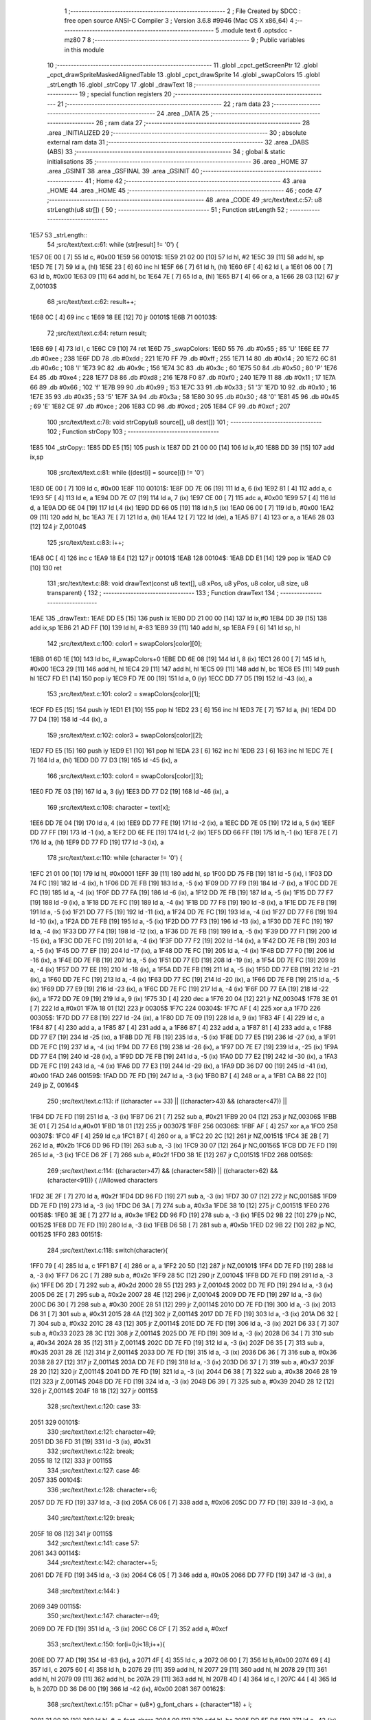                               1 ;--------------------------------------------------------
                              2 ; File Created by SDCC : free open source ANSI-C Compiler
                              3 ; Version 3.6.8 #9946 (Mac OS X x86_64)
                              4 ;--------------------------------------------------------
                              5 	.module text
                              6 	.optsdcc -mz80
                              7 	
                              8 ;--------------------------------------------------------
                              9 ; Public variables in this module
                             10 ;--------------------------------------------------------
                             11 	.globl _cpct_getScreenPtr
                             12 	.globl _cpct_drawSpriteMaskedAlignedTable
                             13 	.globl _cpct_drawSprite
                             14 	.globl _swapColors
                             15 	.globl _strLength
                             16 	.globl _strCopy
                             17 	.globl _drawText
                             18 ;--------------------------------------------------------
                             19 ; special function registers
                             20 ;--------------------------------------------------------
                             21 ;--------------------------------------------------------
                             22 ; ram data
                             23 ;--------------------------------------------------------
                             24 	.area _DATA
                             25 ;--------------------------------------------------------
                             26 ; ram data
                             27 ;--------------------------------------------------------
                             28 	.area _INITIALIZED
                             29 ;--------------------------------------------------------
                             30 ; absolute external ram data
                             31 ;--------------------------------------------------------
                             32 	.area _DABS (ABS)
                             33 ;--------------------------------------------------------
                             34 ; global & static initialisations
                             35 ;--------------------------------------------------------
                             36 	.area _HOME
                             37 	.area _GSINIT
                             38 	.area _GSFINAL
                             39 	.area _GSINIT
                             40 ;--------------------------------------------------------
                             41 ; Home
                             42 ;--------------------------------------------------------
                             43 	.area _HOME
                             44 	.area _HOME
                             45 ;--------------------------------------------------------
                             46 ; code
                             47 ;--------------------------------------------------------
                             48 	.area _CODE
                             49 ;src/text/text.c:57: u8 strLength(u8 str[]) {
                             50 ;	---------------------------------
                             51 ; Function strLength
                             52 ; ---------------------------------
   1E57                      53 _strLength::
                             54 ;src/text/text.c:61: while (str[result] != '\0') {
   1E57 0E 00         [ 7]   55 	ld	c, #0x00
   1E59                      56 00101$:
   1E59 21 02 00      [10]   57 	ld	hl, #2
   1E5C 39            [11]   58 	add	hl, sp
   1E5D 7E            [ 7]   59 	ld	a, (hl)
   1E5E 23            [ 6]   60 	inc	hl
   1E5F 66            [ 7]   61 	ld	h, (hl)
   1E60 6F            [ 4]   62 	ld	l, a
   1E61 06 00         [ 7]   63 	ld	b, #0x00
   1E63 09            [11]   64 	add	hl, bc
   1E64 7E            [ 7]   65 	ld	a, (hl)
   1E65 B7            [ 4]   66 	or	a, a
   1E66 28 03         [12]   67 	jr	Z,00103$
                             68 ;src/text/text.c:62: result++;
   1E68 0C            [ 4]   69 	inc	c
   1E69 18 EE         [12]   70 	jr	00101$
   1E6B                      71 00103$:
                             72 ;src/text/text.c:64: return result;
   1E6B 69            [ 4]   73 	ld	l, c
   1E6C C9            [10]   74 	ret
   1E6D                      75 _swapColors:
   1E6D 55                   76 	.db #0x55	; 85	'U'
   1E6E EE                   77 	.db #0xee	; 238
   1E6F DD                   78 	.db #0xdd	; 221
   1E70 FF                   79 	.db #0xff	; 255
   1E71 14                   80 	.db #0x14	; 20
   1E72 6C                   81 	.db #0x6c	; 108	'l'
   1E73 9C                   82 	.db #0x9c	; 156
   1E74 3C                   83 	.db #0x3c	; 60
   1E75 50                   84 	.db #0x50	; 80	'P'
   1E76 E4                   85 	.db #0xe4	; 228
   1E77 D8                   86 	.db #0xd8	; 216
   1E78 F0                   87 	.db #0xf0	; 240
   1E79 11                   88 	.db #0x11	; 17
   1E7A 66                   89 	.db #0x66	; 102	'f'
   1E7B 99                   90 	.db #0x99	; 153
   1E7C 33                   91 	.db #0x33	; 51	'3'
   1E7D 10                   92 	.db #0x10	; 16
   1E7E 35                   93 	.db #0x35	; 53	'5'
   1E7F 3A                   94 	.db #0x3a	; 58
   1E80 30                   95 	.db #0x30	; 48	'0'
   1E81 45                   96 	.db #0x45	; 69	'E'
   1E82 CE                   97 	.db #0xce	; 206
   1E83 CD                   98 	.db #0xcd	; 205
   1E84 CF                   99 	.db #0xcf	; 207
                            100 ;src/text/text.c:78: void strCopy(u8 source[], u8 dest[]) 
                            101 ;	---------------------------------
                            102 ; Function strCopy
                            103 ; ---------------------------------
   1E85                     104 _strCopy::
   1E85 DD E5         [15]  105 	push	ix
   1E87 DD 21 00 00   [14]  106 	ld	ix,#0
   1E8B DD 39         [15]  107 	add	ix,sp
                            108 ;src/text/text.c:81: while ((dest[i] = source[i]) != '\0')
   1E8D 0E 00         [ 7]  109 	ld	c, #0x00
   1E8F                     110 00101$:
   1E8F DD 7E 06      [19]  111 	ld	a, 6 (ix)
   1E92 81            [ 4]  112 	add	a, c
   1E93 5F            [ 4]  113 	ld	e, a
   1E94 DD 7E 07      [19]  114 	ld	a, 7 (ix)
   1E97 CE 00         [ 7]  115 	adc	a, #0x00
   1E99 57            [ 4]  116 	ld	d, a
   1E9A DD 6E 04      [19]  117 	ld	l,4 (ix)
   1E9D DD 66 05      [19]  118 	ld	h,5 (ix)
   1EA0 06 00         [ 7]  119 	ld	b, #0x00
   1EA2 09            [11]  120 	add	hl, bc
   1EA3 7E            [ 7]  121 	ld	a, (hl)
   1EA4 12            [ 7]  122 	ld	(de), a
   1EA5 B7            [ 4]  123 	or	a, a
   1EA6 28 03         [12]  124 	jr	Z,00104$
                            125 ;src/text/text.c:83: i++;
   1EA8 0C            [ 4]  126 	inc	c
   1EA9 18 E4         [12]  127 	jr	00101$
   1EAB                     128 00104$:
   1EAB DD E1         [14]  129 	pop	ix
   1EAD C9            [10]  130 	ret
                            131 ;src/text/text.c:88: void drawText(const u8 text[], u8 xPos, u8 yPos, u8 color, u8 size, u8 transparent) {
                            132 ;	---------------------------------
                            133 ; Function drawText
                            134 ; ---------------------------------
   1EAE                     135 _drawText::
   1EAE DD E5         [15]  136 	push	ix
   1EB0 DD 21 00 00   [14]  137 	ld	ix,#0
   1EB4 DD 39         [15]  138 	add	ix,sp
   1EB6 21 AD FF      [10]  139 	ld	hl, #-83
   1EB9 39            [11]  140 	add	hl, sp
   1EBA F9            [ 6]  141 	ld	sp, hl
                            142 ;src/text/text.c:100: color1 = swapColors[color][0];
   1EBB 01 6D 1E      [10]  143 	ld	bc, #_swapColors+0
   1EBE DD 6E 08      [19]  144 	ld	l, 8 (ix)
   1EC1 26 00         [ 7]  145 	ld	h, #0x00
   1EC3 29            [11]  146 	add	hl, hl
   1EC4 29            [11]  147 	add	hl, hl
   1EC5 09            [11]  148 	add	hl, bc
   1EC6 E5            [11]  149 	push	hl
   1EC7 FD E1         [14]  150 	pop	iy
   1EC9 FD 7E 00      [19]  151 	ld	a, 0 (iy)
   1ECC DD 77 D5      [19]  152 	ld	-43 (ix), a
                            153 ;src/text/text.c:101: color2 = swapColors[color][1];
   1ECF FD E5         [15]  154 	push	iy
   1ED1 E1            [10]  155 	pop	hl
   1ED2 23            [ 6]  156 	inc	hl
   1ED3 7E            [ 7]  157 	ld	a, (hl)
   1ED4 DD 77 D4      [19]  158 	ld	-44 (ix), a
                            159 ;src/text/text.c:102: color3 = swapColors[color][2];
   1ED7 FD E5         [15]  160 	push	iy
   1ED9 E1            [10]  161 	pop	hl
   1EDA 23            [ 6]  162 	inc	hl
   1EDB 23            [ 6]  163 	inc	hl
   1EDC 7E            [ 7]  164 	ld	a, (hl)
   1EDD DD 77 D3      [19]  165 	ld	-45 (ix), a
                            166 ;src/text/text.c:103: color4 = swapColors[color][3];
   1EE0 FD 7E 03      [19]  167 	ld	a, 3 (iy)
   1EE3 DD 77 D2      [19]  168 	ld	-46 (ix), a
                            169 ;src/text/text.c:108: character = text[x];
   1EE6 DD 7E 04      [19]  170 	ld	a, 4 (ix)
   1EE9 DD 77 FE      [19]  171 	ld	-2 (ix), a
   1EEC DD 7E 05      [19]  172 	ld	a, 5 (ix)
   1EEF DD 77 FF      [19]  173 	ld	-1 (ix), a
   1EF2 DD 6E FE      [19]  174 	ld	l,-2 (ix)
   1EF5 DD 66 FF      [19]  175 	ld	h,-1 (ix)
   1EF8 7E            [ 7]  176 	ld	a, (hl)
   1EF9 DD 77 FD      [19]  177 	ld	-3 (ix), a
                            178 ;src/text/text.c:110: while (character != '\0') {
   1EFC 21 01 00      [10]  179 	ld	hl, #0x0001
   1EFF 39            [11]  180 	add	hl, sp
   1F00 DD 75 FB      [19]  181 	ld	-5 (ix), l
   1F03 DD 74 FC      [19]  182 	ld	-4 (ix), h
   1F06 DD 7E FB      [19]  183 	ld	a, -5 (ix)
   1F09 DD 77 F9      [19]  184 	ld	-7 (ix), a
   1F0C DD 7E FC      [19]  185 	ld	a, -4 (ix)
   1F0F DD 77 FA      [19]  186 	ld	-6 (ix), a
   1F12 DD 7E FB      [19]  187 	ld	a, -5 (ix)
   1F15 DD 77 F7      [19]  188 	ld	-9 (ix), a
   1F18 DD 7E FC      [19]  189 	ld	a, -4 (ix)
   1F1B DD 77 F8      [19]  190 	ld	-8 (ix), a
   1F1E DD 7E FB      [19]  191 	ld	a, -5 (ix)
   1F21 DD 77 F5      [19]  192 	ld	-11 (ix), a
   1F24 DD 7E FC      [19]  193 	ld	a, -4 (ix)
   1F27 DD 77 F6      [19]  194 	ld	-10 (ix), a
   1F2A DD 7E FB      [19]  195 	ld	a, -5 (ix)
   1F2D DD 77 F3      [19]  196 	ld	-13 (ix), a
   1F30 DD 7E FC      [19]  197 	ld	a, -4 (ix)
   1F33 DD 77 F4      [19]  198 	ld	-12 (ix), a
   1F36 DD 7E FB      [19]  199 	ld	a, -5 (ix)
   1F39 DD 77 F1      [19]  200 	ld	-15 (ix), a
   1F3C DD 7E FC      [19]  201 	ld	a, -4 (ix)
   1F3F DD 77 F2      [19]  202 	ld	-14 (ix), a
   1F42 DD 7E FB      [19]  203 	ld	a, -5 (ix)
   1F45 DD 77 EF      [19]  204 	ld	-17 (ix), a
   1F48 DD 7E FC      [19]  205 	ld	a, -4 (ix)
   1F4B DD 77 F0      [19]  206 	ld	-16 (ix), a
   1F4E DD 7E FB      [19]  207 	ld	a, -5 (ix)
   1F51 DD 77 ED      [19]  208 	ld	-19 (ix), a
   1F54 DD 7E FC      [19]  209 	ld	a, -4 (ix)
   1F57 DD 77 EE      [19]  210 	ld	-18 (ix), a
   1F5A DD 7E FB      [19]  211 	ld	a, -5 (ix)
   1F5D DD 77 EB      [19]  212 	ld	-21 (ix), a
   1F60 DD 7E FC      [19]  213 	ld	a, -4 (ix)
   1F63 DD 77 EC      [19]  214 	ld	-20 (ix), a
   1F66 DD 7E FB      [19]  215 	ld	a, -5 (ix)
   1F69 DD 77 E9      [19]  216 	ld	-23 (ix), a
   1F6C DD 7E FC      [19]  217 	ld	a, -4 (ix)
   1F6F DD 77 EA      [19]  218 	ld	-22 (ix), a
   1F72 DD 7E 09      [19]  219 	ld	a, 9 (ix)
   1F75 3D            [ 4]  220 	dec	a
   1F76 20 04         [12]  221 	jr	NZ,00304$
   1F78 3E 01         [ 7]  222 	ld	a,#0x01
   1F7A 18 01         [12]  223 	jr	00305$
   1F7C                     224 00304$:
   1F7C AF            [ 4]  225 	xor	a,a
   1F7D                     226 00305$:
   1F7D DD 77 E8      [19]  227 	ld	-24 (ix), a
   1F80 DD 7E 09      [19]  228 	ld	a, 9 (ix)
   1F83 4F            [ 4]  229 	ld	c, a
   1F84 87            [ 4]  230 	add	a, a
   1F85 87            [ 4]  231 	add	a, a
   1F86 87            [ 4]  232 	add	a, a
   1F87 81            [ 4]  233 	add	a, c
   1F88 DD 77 E7      [19]  234 	ld	-25 (ix), a
   1F8B DD 7E FB      [19]  235 	ld	a, -5 (ix)
   1F8E DD 77 E5      [19]  236 	ld	-27 (ix), a
   1F91 DD 7E FC      [19]  237 	ld	a, -4 (ix)
   1F94 DD 77 E6      [19]  238 	ld	-26 (ix), a
   1F97 DD 7E E7      [19]  239 	ld	a, -25 (ix)
   1F9A DD 77 E4      [19]  240 	ld	-28 (ix), a
   1F9D DD 7E FB      [19]  241 	ld	a, -5 (ix)
   1FA0 DD 77 E2      [19]  242 	ld	-30 (ix), a
   1FA3 DD 7E FC      [19]  243 	ld	a, -4 (ix)
   1FA6 DD 77 E3      [19]  244 	ld	-29 (ix), a
   1FA9 DD 36 D7 00   [19]  245 	ld	-41 (ix), #0x00
   1FAD                     246 00159$:
   1FAD DD 7E FD      [19]  247 	ld	a, -3 (ix)
   1FB0 B7            [ 4]  248 	or	a, a
   1FB1 CA B8 22      [10]  249 	jp	Z, 00164$
                            250 ;src/text/text.c:113: if ((character == 33) || ((character>43) && (character<47)) || 
   1FB4 DD 7E FD      [19]  251 	ld	a, -3 (ix)
   1FB7 D6 21         [ 7]  252 	sub	a, #0x21
   1FB9 20 04         [12]  253 	jr	NZ,00306$
   1FBB 3E 01         [ 7]  254 	ld	a,#0x01
   1FBD 18 01         [12]  255 	jr	00307$
   1FBF                     256 00306$:
   1FBF AF            [ 4]  257 	xor	a,a
   1FC0                     258 00307$:
   1FC0 4F            [ 4]  259 	ld	c,a
   1FC1 B7            [ 4]  260 	or	a, a
   1FC2 20 2C         [12]  261 	jr	NZ,00151$
   1FC4 3E 2B         [ 7]  262 	ld	a, #0x2b
   1FC6 DD 96 FD      [19]  263 	sub	a, -3 (ix)
   1FC9 30 07         [12]  264 	jr	NC,00156$
   1FCB DD 7E FD      [19]  265 	ld	a, -3 (ix)
   1FCE D6 2F         [ 7]  266 	sub	a, #0x2f
   1FD0 38 1E         [12]  267 	jr	C,00151$
   1FD2                     268 00156$:
                            269 ;src/text/text.c:114: ((character>47) && (character<58)) || ((character>62) && (character<91))) { //Allowed characters
   1FD2 3E 2F         [ 7]  270 	ld	a, #0x2f
   1FD4 DD 96 FD      [19]  271 	sub	a, -3 (ix)
   1FD7 30 07         [12]  272 	jr	NC,00158$
   1FD9 DD 7E FD      [19]  273 	ld	a, -3 (ix)
   1FDC D6 3A         [ 7]  274 	sub	a, #0x3a
   1FDE 38 10         [12]  275 	jr	C,00151$
   1FE0                     276 00158$:
   1FE0 3E 3E         [ 7]  277 	ld	a, #0x3e
   1FE2 DD 96 FD      [19]  278 	sub	a, -3 (ix)
   1FE5 D2 9B 22      [10]  279 	jp	NC, 00152$
   1FE8 DD 7E FD      [19]  280 	ld	a, -3 (ix)
   1FEB D6 5B         [ 7]  281 	sub	a, #0x5b
   1FED D2 9B 22      [10]  282 	jp	NC, 00152$
   1FF0                     283 00151$:
                            284 ;src/text/text.c:118: switch(character){
   1FF0 79            [ 4]  285 	ld	a, c
   1FF1 B7            [ 4]  286 	or	a, a
   1FF2 20 5D         [12]  287 	jr	NZ,00101$
   1FF4 DD 7E FD      [19]  288 	ld	a, -3 (ix)
   1FF7 D6 2C         [ 7]  289 	sub	a, #0x2c
   1FF9 28 5C         [12]  290 	jr	Z,00104$
   1FFB DD 7E FD      [19]  291 	ld	a, -3 (ix)
   1FFE D6 2D         [ 7]  292 	sub	a, #0x2d
   2000 28 55         [12]  293 	jr	Z,00104$
   2002 DD 7E FD      [19]  294 	ld	a, -3 (ix)
   2005 D6 2E         [ 7]  295 	sub	a, #0x2e
   2007 28 4E         [12]  296 	jr	Z,00104$
   2009 DD 7E FD      [19]  297 	ld	a, -3 (ix)
   200C D6 30         [ 7]  298 	sub	a, #0x30
   200E 28 51         [12]  299 	jr	Z,00114$
   2010 DD 7E FD      [19]  300 	ld	a, -3 (ix)
   2013 D6 31         [ 7]  301 	sub	a, #0x31
   2015 28 4A         [12]  302 	jr	Z,00114$
   2017 DD 7E FD      [19]  303 	ld	a, -3 (ix)
   201A D6 32         [ 7]  304 	sub	a, #0x32
   201C 28 43         [12]  305 	jr	Z,00114$
   201E DD 7E FD      [19]  306 	ld	a, -3 (ix)
   2021 D6 33         [ 7]  307 	sub	a, #0x33
   2023 28 3C         [12]  308 	jr	Z,00114$
   2025 DD 7E FD      [19]  309 	ld	a, -3 (ix)
   2028 D6 34         [ 7]  310 	sub	a, #0x34
   202A 28 35         [12]  311 	jr	Z,00114$
   202C DD 7E FD      [19]  312 	ld	a, -3 (ix)
   202F D6 35         [ 7]  313 	sub	a, #0x35
   2031 28 2E         [12]  314 	jr	Z,00114$
   2033 DD 7E FD      [19]  315 	ld	a, -3 (ix)
   2036 D6 36         [ 7]  316 	sub	a, #0x36
   2038 28 27         [12]  317 	jr	Z,00114$
   203A DD 7E FD      [19]  318 	ld	a, -3 (ix)
   203D D6 37         [ 7]  319 	sub	a, #0x37
   203F 28 20         [12]  320 	jr	Z,00114$
   2041 DD 7E FD      [19]  321 	ld	a, -3 (ix)
   2044 D6 38         [ 7]  322 	sub	a, #0x38
   2046 28 19         [12]  323 	jr	Z,00114$
   2048 DD 7E FD      [19]  324 	ld	a, -3 (ix)
   204B D6 39         [ 7]  325 	sub	a, #0x39
   204D 28 12         [12]  326 	jr	Z,00114$
   204F 18 18         [12]  327 	jr	00115$
                            328 ;src/text/text.c:120: case 33:
   2051                     329 00101$:
                            330 ;src/text/text.c:121: character=49;
   2051 DD 36 FD 31   [19]  331 	ld	-3 (ix), #0x31
                            332 ;src/text/text.c:122: break;
   2055 18 12         [12]  333 	jr	00115$
                            334 ;src/text/text.c:127: case 46:
   2057                     335 00104$:
                            336 ;src/text/text.c:128: character+=6;
   2057 DD 7E FD      [19]  337 	ld	a, -3 (ix)
   205A C6 06         [ 7]  338 	add	a, #0x06
   205C DD 77 FD      [19]  339 	ld	-3 (ix), a
                            340 ;src/text/text.c:129: break;
   205F 18 08         [12]  341 	jr	00115$
                            342 ;src/text/text.c:141: case 57:
   2061                     343 00114$:
                            344 ;src/text/text.c:142: character+=5;
   2061 DD 7E FD      [19]  345 	ld	a, -3 (ix)
   2064 C6 05         [ 7]  346 	add	a, #0x05
   2066 DD 77 FD      [19]  347 	ld	-3 (ix), a
                            348 ;src/text/text.c:144: }
   2069                     349 00115$:
                            350 ;src/text/text.c:147: character-=49;
   2069 DD 7E FD      [19]  351 	ld	a, -3 (ix)
   206C C6 CF         [ 7]  352 	add	a, #0xcf
                            353 ;src/text/text.c:150: for(i=0;i<18;i++){
   206E DD 77 AD      [19]  354 	ld	-83 (ix), a
   2071 4F            [ 4]  355 	ld	c, a
   2072 06 00         [ 7]  356 	ld	b,#0x00
   2074 69            [ 4]  357 	ld	l, c
   2075 60            [ 4]  358 	ld	h, b
   2076 29            [11]  359 	add	hl, hl
   2077 29            [11]  360 	add	hl, hl
   2078 29            [11]  361 	add	hl, hl
   2079 09            [11]  362 	add	hl, bc
   207A 29            [11]  363 	add	hl, hl
   207B 4D            [ 4]  364 	ld	c, l
   207C 44            [ 4]  365 	ld	b, h
   207D DD 36 D6 00   [19]  366 	ld	-42 (ix), #0x00
   2081                     367 00162$:
                            368 ;src/text/text.c:151: pChar = (u8*) g_font_chars + (character*18) + i;
   2081 21 00 10      [10]  369 	ld	hl, #_g_font_chars
   2084 09            [11]  370 	add	hl, bc
   2085 DD 5E D6      [19]  371 	ld	e,-42 (ix)
   2088 16 00         [ 7]  372 	ld	d,#0x00
   208A 19            [11]  373 	add	hl, de
                            374 ;src/text/text.c:155: if(*pChar == 0x55) colorchar[i]=color1;
   208B DD 75 D8      [19]  375 	ld	-40 (ix), l
   208E DD 74 D9      [19]  376 	ld	-39 (ix), h
   2091 5E            [ 7]  377 	ld	e, (hl)
   2092 7B            [ 4]  378 	ld	a, e
   2093 D6 55         [ 7]  379 	sub	a, #0x55
   2095 20 04         [12]  380 	jr	NZ,00321$
   2097 3E 01         [ 7]  381 	ld	a,#0x01
   2099 18 01         [12]  382 	jr	00322$
   209B                     383 00321$:
   209B AF            [ 4]  384 	xor	a,a
   209C                     385 00322$:
   209C DD 77 E1      [19]  386 	ld	-31 (ix), a
                            387 ;src/text/text.c:156: else if(*pChar == 0xee) colorchar[i]=color2;
   209F 7B            [ 4]  388 	ld	a, e
   20A0 D6 EE         [ 7]  389 	sub	a, #0xee
   20A2 20 04         [12]  390 	jr	NZ,00323$
   20A4 3E 01         [ 7]  391 	ld	a,#0x01
   20A6 18 01         [12]  392 	jr	00324$
   20A8                     393 00323$:
   20A8 AF            [ 4]  394 	xor	a,a
   20A9                     395 00324$:
   20A9 DD 77 E0      [19]  396 	ld	-32 (ix), a
                            397 ;src/text/text.c:157: else if(*pChar == 0xdd) colorchar[i]=color3;
   20AC 7B            [ 4]  398 	ld	a, e
   20AD D6 DD         [ 7]  399 	sub	a, #0xdd
   20AF 20 04         [12]  400 	jr	NZ,00325$
   20B1 3E 01         [ 7]  401 	ld	a,#0x01
   20B3 18 01         [12]  402 	jr	00326$
   20B5                     403 00325$:
   20B5 AF            [ 4]  404 	xor	a,a
   20B6                     405 00326$:
   20B6 DD 77 DF      [19]  406 	ld	-33 (ix), a
                            407 ;src/text/text.c:158: else if(*pChar == 0xff) colorchar[i]=color4;
   20B9 7B            [ 4]  408 	ld	a, e
   20BA 3C            [ 4]  409 	inc	a
   20BB 20 04         [12]  410 	jr	NZ,00327$
   20BD 3E 01         [ 7]  411 	ld	a,#0x01
   20BF 18 01         [12]  412 	jr	00328$
   20C1                     413 00327$:
   20C1 AF            [ 4]  414 	xor	a,a
   20C2                     415 00328$:
   20C2 DD 77 DE      [19]  416 	ld	-34 (ix), a
                            417 ;src/text/text.c:153: if(size==1) {
   20C5 DD 7E E8      [19]  418 	ld	a, -24 (ix)
   20C8 B7            [ 4]  419 	or	a, a
   20C9 CA 45 21      [10]  420 	jp	Z, 00141$
                            421 ;src/text/text.c:155: if(*pChar == 0x55) colorchar[i]=color1;
   20CC DD 7E E1      [19]  422 	ld	a, -31 (ix)
   20CF B7            [ 4]  423 	or	a, a
   20D0 28 14         [12]  424 	jr	Z,00126$
   20D2 DD 7E E9      [19]  425 	ld	a, -23 (ix)
   20D5 DD 86 D6      [19]  426 	add	a, -42 (ix)
   20D8 5F            [ 4]  427 	ld	e, a
   20D9 DD 7E EA      [19]  428 	ld	a, -22 (ix)
   20DC CE 00         [ 7]  429 	adc	a, #0x00
   20DE 57            [ 4]  430 	ld	d, a
   20DF DD 7E D5      [19]  431 	ld	a, -43 (ix)
   20E2 12            [ 7]  432 	ld	(de), a
   20E3 C3 1E 22      [10]  433 	jp	00163$
   20E6                     434 00126$:
                            435 ;src/text/text.c:156: else if(*pChar == 0xee) colorchar[i]=color2;
   20E6 DD 7E E0      [19]  436 	ld	a, -32 (ix)
   20E9 B7            [ 4]  437 	or	a, a
   20EA 28 14         [12]  438 	jr	Z,00123$
   20EC DD 7E EB      [19]  439 	ld	a, -21 (ix)
   20EF DD 86 D6      [19]  440 	add	a, -42 (ix)
   20F2 5F            [ 4]  441 	ld	e, a
   20F3 DD 7E EC      [19]  442 	ld	a, -20 (ix)
   20F6 CE 00         [ 7]  443 	adc	a, #0x00
   20F8 57            [ 4]  444 	ld	d, a
   20F9 DD 7E D4      [19]  445 	ld	a, -44 (ix)
   20FC 12            [ 7]  446 	ld	(de), a
   20FD C3 1E 22      [10]  447 	jp	00163$
   2100                     448 00123$:
                            449 ;src/text/text.c:157: else if(*pChar == 0xdd) colorchar[i]=color3;
   2100 DD 7E DF      [19]  450 	ld	a, -33 (ix)
   2103 B7            [ 4]  451 	or	a, a
   2104 28 14         [12]  452 	jr	Z,00120$
   2106 DD 7E ED      [19]  453 	ld	a, -19 (ix)
   2109 DD 86 D6      [19]  454 	add	a, -42 (ix)
   210C 5F            [ 4]  455 	ld	e, a
   210D DD 7E EE      [19]  456 	ld	a, -18 (ix)
   2110 CE 00         [ 7]  457 	adc	a, #0x00
   2112 57            [ 4]  458 	ld	d, a
   2113 DD 7E D3      [19]  459 	ld	a, -45 (ix)
   2116 12            [ 7]  460 	ld	(de), a
   2117 C3 1E 22      [10]  461 	jp	00163$
   211A                     462 00120$:
                            463 ;src/text/text.c:158: else if(*pChar == 0xff) colorchar[i]=color4;
   211A DD 7E DE      [19]  464 	ld	a, -34 (ix)
   211D B7            [ 4]  465 	or	a, a
   211E 28 14         [12]  466 	jr	Z,00117$
   2120 DD 7E EF      [19]  467 	ld	a, -17 (ix)
   2123 DD 86 D6      [19]  468 	add	a, -42 (ix)
   2126 5F            [ 4]  469 	ld	e, a
   2127 DD 7E F0      [19]  470 	ld	a, -16 (ix)
   212A CE 00         [ 7]  471 	adc	a, #0x00
   212C 57            [ 4]  472 	ld	d, a
   212D DD 7E D2      [19]  473 	ld	a, -46 (ix)
   2130 12            [ 7]  474 	ld	(de), a
   2131 C3 1E 22      [10]  475 	jp	00163$
   2134                     476 00117$:
                            477 ;src/text/text.c:159: else colorchar[i]=*pChar;
   2134 DD 7E F1      [19]  478 	ld	a, -15 (ix)
   2137 DD 86 D6      [19]  479 	add	a, -42 (ix)
   213A 6F            [ 4]  480 	ld	l, a
   213B DD 7E F2      [19]  481 	ld	a, -14 (ix)
   213E CE 00         [ 7]  482 	adc	a, #0x00
   2140 67            [ 4]  483 	ld	h, a
   2141 73            [ 7]  484 	ld	(hl), e
   2142 C3 1E 22      [10]  485 	jp	00163$
   2145                     486 00141$:
                            487 ;src/text/text.c:164: pos=(i*size)-(i%FONT2_W);
   2145 D5            [11]  488 	push	de
   2146 C5            [11]  489 	push	bc
   2147 DD 5E 09      [19]  490 	ld	e, 9 (ix)
   214A DD 66 D6      [19]  491 	ld	h, -42 (ix)
   214D 2E 00         [ 7]  492 	ld	l, #0x00
   214F 55            [ 4]  493 	ld	d, l
   2150 06 08         [ 7]  494 	ld	b, #0x08
   2152                     495 00329$:
   2152 29            [11]  496 	add	hl, hl
   2153 30 01         [12]  497 	jr	NC,00330$
   2155 19            [11]  498 	add	hl, de
   2156                     499 00330$:
   2156 10 FA         [13]  500 	djnz	00329$
   2158 C1            [10]  501 	pop	bc
   2159 D1            [10]  502 	pop	de
   215A DD 7E D6      [19]  503 	ld	a, -42 (ix)
   215D E6 01         [ 7]  504 	and	a, #0x01
   215F 57            [ 4]  505 	ld	d, a
   2160 7D            [ 4]  506 	ld	a, l
   2161 92            [ 4]  507 	sub	a, d
   2162 6F            [ 4]  508 	ld	l, a
                            509 ;src/text/text.c:168: colorchar[pos+FONT2_W]=color1;
   2163 55            [ 4]  510 	ld	d, l
   2164 14            [ 4]  511 	inc	d
   2165 14            [ 4]  512 	inc	d
                            513 ;src/text/text.c:166: if(*pChar == 0x55) {
   2166 DD 7E E1      [19]  514 	ld	a, -31 (ix)
   2169 B7            [ 4]  515 	or	a, a
   216A 28 21         [12]  516 	jr	Z,00138$
                            517 ;src/text/text.c:167: colorchar[pos]=color1;
   216C DD 7E F3      [19]  518 	ld	a, -13 (ix)
   216F 85            [ 4]  519 	add	a, l
   2170 6F            [ 4]  520 	ld	l, a
   2171 DD 7E F4      [19]  521 	ld	a, -12 (ix)
   2174 CE 00         [ 7]  522 	adc	a, #0x00
   2176 67            [ 4]  523 	ld	h, a
   2177 DD 7E D5      [19]  524 	ld	a, -43 (ix)
   217A 77            [ 7]  525 	ld	(hl), a
                            526 ;src/text/text.c:168: colorchar[pos+FONT2_W]=color1;
   217B DD 7E F3      [19]  527 	ld	a, -13 (ix)
   217E 82            [ 4]  528 	add	a, d
   217F 5F            [ 4]  529 	ld	e, a
   2180 DD 7E F4      [19]  530 	ld	a, -12 (ix)
   2183 CE 00         [ 7]  531 	adc	a, #0x00
   2185 57            [ 4]  532 	ld	d, a
   2186 DD 7E D5      [19]  533 	ld	a, -43 (ix)
   2189 12            [ 7]  534 	ld	(de), a
   218A C3 1E 22      [10]  535 	jp	00163$
   218D                     536 00138$:
                            537 ;src/text/text.c:170: else if(*pChar == 0xee) {
   218D DD 7E E0      [19]  538 	ld	a, -32 (ix)
   2190 B7            [ 4]  539 	or	a, a
   2191 28 20         [12]  540 	jr	Z,00135$
                            541 ;src/text/text.c:171: colorchar[pos]=color2;
   2193 DD 7E F5      [19]  542 	ld	a, -11 (ix)
   2196 85            [ 4]  543 	add	a, l
   2197 6F            [ 4]  544 	ld	l, a
   2198 DD 7E F6      [19]  545 	ld	a, -10 (ix)
   219B CE 00         [ 7]  546 	adc	a, #0x00
   219D 67            [ 4]  547 	ld	h, a
   219E DD 7E D4      [19]  548 	ld	a, -44 (ix)
   21A1 77            [ 7]  549 	ld	(hl), a
                            550 ;src/text/text.c:172: colorchar[pos+FONT2_W]=color2;
   21A2 DD 7E F5      [19]  551 	ld	a, -11 (ix)
   21A5 82            [ 4]  552 	add	a, d
   21A6 5F            [ 4]  553 	ld	e, a
   21A7 DD 7E F6      [19]  554 	ld	a, -10 (ix)
   21AA CE 00         [ 7]  555 	adc	a, #0x00
   21AC 57            [ 4]  556 	ld	d, a
   21AD DD 7E D4      [19]  557 	ld	a, -44 (ix)
   21B0 12            [ 7]  558 	ld	(de), a
   21B1 18 6B         [12]  559 	jr	00163$
   21B3                     560 00135$:
                            561 ;src/text/text.c:174: else if(*pChar == 0xdd) {
   21B3 DD 7E DF      [19]  562 	ld	a, -33 (ix)
   21B6 B7            [ 4]  563 	or	a, a
   21B7 28 20         [12]  564 	jr	Z,00132$
                            565 ;src/text/text.c:175: colorchar[pos]=color3;
   21B9 DD 7E F7      [19]  566 	ld	a, -9 (ix)
   21BC 85            [ 4]  567 	add	a, l
   21BD 6F            [ 4]  568 	ld	l, a
   21BE DD 7E F8      [19]  569 	ld	a, -8 (ix)
   21C1 CE 00         [ 7]  570 	adc	a, #0x00
   21C3 67            [ 4]  571 	ld	h, a
   21C4 DD 7E D3      [19]  572 	ld	a, -45 (ix)
   21C7 77            [ 7]  573 	ld	(hl), a
                            574 ;src/text/text.c:176: colorchar[pos+FONT2_W]=color3;
   21C8 DD 7E F7      [19]  575 	ld	a, -9 (ix)
   21CB 82            [ 4]  576 	add	a, d
   21CC 5F            [ 4]  577 	ld	e, a
   21CD DD 7E F8      [19]  578 	ld	a, -8 (ix)
   21D0 CE 00         [ 7]  579 	adc	a, #0x00
   21D2 57            [ 4]  580 	ld	d, a
   21D3 DD 7E D3      [19]  581 	ld	a, -45 (ix)
   21D6 12            [ 7]  582 	ld	(de), a
   21D7 18 45         [12]  583 	jr	00163$
   21D9                     584 00132$:
                            585 ;src/text/text.c:178: else if(*pChar == 0xff) {
   21D9 DD 7E DE      [19]  586 	ld	a, -34 (ix)
   21DC B7            [ 4]  587 	or	a, a
   21DD 28 20         [12]  588 	jr	Z,00129$
                            589 ;src/text/text.c:179: colorchar[pos]=color4;
   21DF DD 7E F9      [19]  590 	ld	a, -7 (ix)
   21E2 85            [ 4]  591 	add	a, l
   21E3 6F            [ 4]  592 	ld	l, a
   21E4 DD 7E FA      [19]  593 	ld	a, -6 (ix)
   21E7 CE 00         [ 7]  594 	adc	a, #0x00
   21E9 67            [ 4]  595 	ld	h, a
   21EA DD 7E D2      [19]  596 	ld	a, -46 (ix)
   21ED 77            [ 7]  597 	ld	(hl), a
                            598 ;src/text/text.c:180: colorchar[pos+FONT2_W]=color4;
   21EE DD 7E F9      [19]  599 	ld	a, -7 (ix)
   21F1 82            [ 4]  600 	add	a, d
   21F2 5F            [ 4]  601 	ld	e, a
   21F3 DD 7E FA      [19]  602 	ld	a, -6 (ix)
   21F6 CE 00         [ 7]  603 	adc	a, #0x00
   21F8 57            [ 4]  604 	ld	d, a
   21F9 DD 7E D2      [19]  605 	ld	a, -46 (ix)
   21FC 12            [ 7]  606 	ld	(de), a
   21FD 18 1F         [12]  607 	jr	00163$
   21FF                     608 00129$:
                            609 ;src/text/text.c:183: colorchar[pos]=*pChar;
   21FF DD 7E FB      [19]  610 	ld	a, -5 (ix)
   2202 85            [ 4]  611 	add	a, l
   2203 6F            [ 4]  612 	ld	l, a
   2204 DD 7E FC      [19]  613 	ld	a, -4 (ix)
   2207 CE 00         [ 7]  614 	adc	a, #0x00
   2209 67            [ 4]  615 	ld	h, a
   220A 73            [ 7]  616 	ld	(hl), e
                            617 ;src/text/text.c:184: colorchar[pos+FONT2_W]=*pChar;
   220B DD 7E FB      [19]  618 	ld	a, -5 (ix)
   220E 82            [ 4]  619 	add	a, d
   220F 5F            [ 4]  620 	ld	e, a
   2210 DD 7E FC      [19]  621 	ld	a, -4 (ix)
   2213 CE 00         [ 7]  622 	adc	a, #0x00
   2215 57            [ 4]  623 	ld	d, a
   2216 DD 6E D8      [19]  624 	ld	l,-40 (ix)
   2219 DD 66 D9      [19]  625 	ld	h,-39 (ix)
   221C 7E            [ 7]  626 	ld	a, (hl)
   221D 12            [ 7]  627 	ld	(de), a
   221E                     628 00163$:
                            629 ;src/text/text.c:150: for(i=0;i<18;i++){
   221E DD 34 D6      [23]  630 	inc	-42 (ix)
   2221 DD 7E D6      [19]  631 	ld	a, -42 (ix)
   2224 D6 12         [ 7]  632 	sub	a, #0x12
   2226 DA 81 20      [10]  633 	jp	C, 00162$
                            634 ;src/text/text.c:193: pvideo = cpct_getScreenPtr(CPCT_VMEM_START, xPos, yPos);
   2229 DD 66 07      [19]  635 	ld	h, 7 (ix)
   222C DD 6E 06      [19]  636 	ld	l, 6 (ix)
   222F E5            [11]  637 	push	hl
   2230 21 00 C0      [10]  638 	ld	hl, #0xc000
   2233 E5            [11]  639 	push	hl
   2234 CD 19 28      [17]  640 	call	_cpct_getScreenPtr
                            641 ;src/text/text.c:194: if(transparent) cpct_drawSpriteMaskedAlignedTable(colorchar, pvideo, FONT2_W, FONT2_H*size, g_tablatrans);
   2237 DD 75 DC      [19]  642 	ld	-36 (ix), l
   223A DD 74 DD      [19]  643 	ld	-35 (ix), h
   223D DD 7E 0A      [19]  644 	ld	a, 10 (ix)
   2240 B7            [ 4]  645 	or	a, a
   2241 28 1D         [12]  646 	jr	Z,00145$
   2243 11 00 02      [10]  647 	ld	de, #_g_tablatrans
   2246 DD 4E E2      [19]  648 	ld	c,-30 (ix)
   2249 DD 46 E3      [19]  649 	ld	b,-29 (ix)
   224C D5            [11]  650 	push	de
   224D DD 56 E4      [19]  651 	ld	d, -28 (ix)
   2250 1E 02         [ 7]  652 	ld	e,#0x02
   2252 D5            [11]  653 	push	de
   2253 DD 6E DC      [19]  654 	ld	l,-36 (ix)
   2256 DD 66 DD      [19]  655 	ld	h,-35 (ix)
   2259 E5            [11]  656 	push	hl
   225A C5            [11]  657 	push	bc
   225B CD DE 27      [17]  658 	call	_cpct_drawSpriteMaskedAlignedTable
   225E 18 23         [12]  659 	jr	00146$
   2260                     660 00145$:
                            661 ;src/text/text.c:195: else cpct_drawSprite (colorchar, pvideo, FONT2_W, FONT2_H*size);
   2260 DD 7E E5      [19]  662 	ld	a, -27 (ix)
   2263 DD 77 DA      [19]  663 	ld	-38 (ix), a
   2266 DD 7E E6      [19]  664 	ld	a, -26 (ix)
   2269 DD 77 DB      [19]  665 	ld	-37 (ix), a
   226C DD 56 E7      [19]  666 	ld	d, -25 (ix)
   226F 1E 02         [ 7]  667 	ld	e,#0x02
   2271 D5            [11]  668 	push	de
   2272 DD 6E DC      [19]  669 	ld	l,-36 (ix)
   2275 DD 66 DD      [19]  670 	ld	h,-35 (ix)
   2278 E5            [11]  671 	push	hl
   2279 DD 6E DA      [19]  672 	ld	l,-38 (ix)
   227C DD 66 DB      [19]  673 	ld	h,-37 (ix)
   227F E5            [11]  674 	push	hl
   2280 CD 56 24      [17]  675 	call	_cpct_drawSprite
   2283                     676 00146$:
                            677 ;src/text/text.c:198: if(character == 48 || character == 60 || character == 57) xPos--;
   2283 DD 7E AD      [19]  678 	ld	a, -83 (ix)
   2286 D6 30         [ 7]  679 	sub	a, #0x30
   2288 28 0E         [12]  680 	jr	Z,00147$
   228A DD 7E AD      [19]  681 	ld	a, -83 (ix)
   228D D6 3C         [ 7]  682 	sub	a, #0x3c
   228F 28 07         [12]  683 	jr	Z,00147$
   2291 DD 7E AD      [19]  684 	ld	a, -83 (ix)
   2294 D6 39         [ 7]  685 	sub	a, #0x39
   2296 20 03         [12]  686 	jr	NZ,00152$
   2298                     687 00147$:
   2298 DD 35 06      [23]  688 	dec	6 (ix)
   229B                     689 00152$:
                            690 ;src/text/text.c:201: character = text[++x];
   229B DD 34 D7      [23]  691 	inc	-41 (ix)
   229E DD 7E FE      [19]  692 	ld	a, -2 (ix)
   22A1 DD 86 D7      [19]  693 	add	a, -41 (ix)
   22A4 6F            [ 4]  694 	ld	l, a
   22A5 DD 7E FF      [19]  695 	ld	a, -1 (ix)
   22A8 CE 00         [ 7]  696 	adc	a, #0x00
   22AA 67            [ 4]  697 	ld	h, a
   22AB 7E            [ 7]  698 	ld	a, (hl)
   22AC DD 77 FD      [19]  699 	ld	-3 (ix), a
                            700 ;src/text/text.c:202: xPos+=FONT2_W;
   22AF DD 34 06      [23]  701 	inc	6 (ix)
   22B2 DD 34 06      [23]  702 	inc	6 (ix)
   22B5 C3 AD 1F      [10]  703 	jp	00159$
   22B8                     704 00164$:
   22B8 DD F9         [10]  705 	ld	sp, ix
   22BA DD E1         [14]  706 	pop	ix
   22BC C9            [10]  707 	ret
                            708 	.area _CODE
                            709 	.area _INITIALIZER
                            710 	.area _CABS (ABS)
